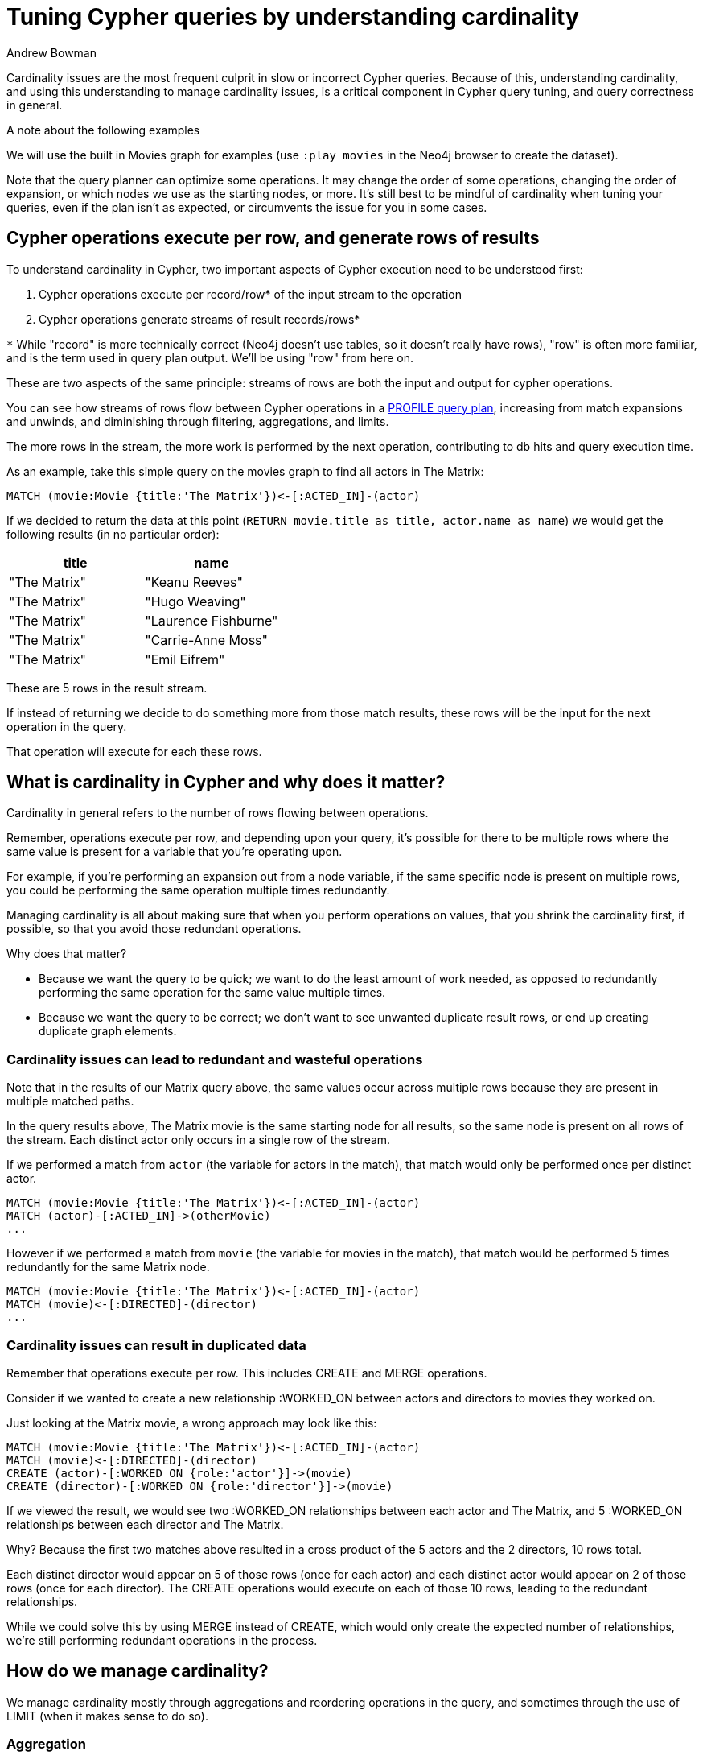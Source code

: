 = Tuning Cypher queries by understanding cardinality
:slug: understanding-cypher-cardinality
:author: Andrew Bowman
:neo4j-versions: 2.2, 2.3, 3.0, 3.1, 3.2, 3.3, 3.4
:tags: performance, cypher,cardinality
:public:
:category: cypher

Cardinality issues are the most frequent culprit in slow or incorrect Cypher queries.
Because of this, understanding cardinality, and using this understanding to manage cardinality issues, is a critical component in Cypher query tuning, and query correctness in general.

.A note about the following examples

We will use the built in Movies graph for examples (use `:play movies` in the Neo4j browser to create the dataset).

Note that the query planner can optimize some operations.
It may change the order of some operations, changing the order of expansion, or which nodes we use as the starting nodes, or more.
It's still best to be mindful of cardinality when tuning your queries, even if the plan isn't as expected, or circumvents the issue for you in some cases.


== Cypher operations execute per row, and generate rows of results

To understand cardinality in Cypher, two important aspects of Cypher execution need to be understood first:

1. Cypher operations execute per record/row* of the input stream to the operation

2. Cypher operations generate streams of result records/rows*

`*` While "record" is more technically correct (Neo4j doesn't use tables, so it doesn't really have rows), "row" is often more familiar, and is the term used in query plan output. We'll be using "row" from here on.

These are two aspects of the same principle: streams of rows are both the input and output for cypher operations.

You can see how streams of rows flow between Cypher operations in a https://neo4j.com/docs/developer-manual/current/cypher/query-tuning/how-do-i-profile-a-query/[PROFILE query plan],
increasing from match expansions and unwinds, and diminishing through filtering, aggregations, and limits.

The more rows in the stream, the more work is performed by the next operation, contributing to db hits and query execution time.

As an example, take this simple query on the movies graph to find all actors in The Matrix:

[source,cypher]
----
MATCH (movie:Movie {title:'The Matrix'})<-[:ACTED_IN]-(actor)
----

If we decided to return the data at this point (`RETURN movie.title as title, actor.name as name`) we would get the following results (in no particular order):

[options=header]
|===
|   title     |              name
|"The Matrix" | "Keanu Reeves"
|"The Matrix" | "Hugo Weaving"
|"The Matrix" | "Laurence Fishburne"
|"The Matrix" | "Carrie-Anne Moss"
|"The Matrix" | "Emil Eifrem"
|===

These are 5 rows in the result stream.

If instead of returning we decide to do something more from those match results, these rows will be the input for the next operation in the query.

That operation will execute for each these rows.

== What is cardinality in Cypher and why does it matter?

Cardinality in general refers to the number of rows flowing between operations.

Remember, operations execute per row, and depending upon your query, it's possible for there to be multiple rows where the same value is present for a variable that you're operating upon.

For example, if you're performing an expansion out from a node variable, if the same specific node is present on multiple rows, you could be performing the same operation multiple times redundantly.

Managing cardinality is all about making sure that when you perform operations on values, that you shrink the cardinality first, if possible, so that you avoid those redundant operations.

Why does that matter?

* Because we want the query to be quick; we want to do the least amount of work needed, as opposed to redundantly performing the same operation for the same value multiple times.
* Because we want the query to be correct; we don't want to see unwanted duplicate result rows, or end up creating duplicate graph elements.

=== Cardinality issues can lead to redundant and wasteful operations

Note that in the results of our Matrix query above, the same values occur across multiple rows because they are present in multiple matched paths.

In the query results above, The Matrix movie is the same starting node for all results, so the same node is present on all rows of the stream.
Each distinct actor only occurs in a single row of the stream.

If we performed a match from `actor` (the variable for actors in the match), that match would only be performed once per distinct actor.
[source,cypher]
----
MATCH (movie:Movie {title:'The Matrix'})<-[:ACTED_IN]-(actor)
MATCH (actor)-[:ACTED_IN]->(otherMovie)
...
----

However if we performed a match from `movie` (the variable for movies in the match), that match would be performed 5 times redundantly for the same Matrix node.
[source,cypher]
----
MATCH (movie:Movie {title:'The Matrix'})<-[:ACTED_IN]-(actor)
MATCH (movie)<-[:DIRECTED]-(director)
...
----

=== Cardinality issues can result in duplicated data

Remember that operations execute per row. This includes CREATE and MERGE operations.

Consider if we wanted to create a new relationship :WORKED_ON between actors and directors to movies they worked on.

Just looking at the Matrix movie, a wrong approach may look like this:

[source,cypher]
----
MATCH (movie:Movie {title:'The Matrix'})<-[:ACTED_IN]-(actor)
MATCH (movie)<-[:DIRECTED]-(director)
CREATE (actor)-[:WORKED_ON {role:'actor'}]->(movie)
CREATE (director)-[:WORKED_ON {role:'director'}]->(movie)
----

If we viewed the result, we would see two :WORKED_ON relationships between each actor and The Matrix, and 5 :WORKED_ON relationships between each director and The Matrix.

Why? Because the first two matches above resulted in a cross product of the 5 actors and the 2 directors, 10 rows total.

Each distinct director would appear on 5 of those rows (once for each actor) and each distinct actor would appear on 2 of those rows (once for each director).
The CREATE operations would execute on each of those 10 rows, leading to the redundant relationships.

While we could solve this by using MERGE instead of CREATE, which would only create the expected number of relationships, we're still performing redundant operations in the process.

== How do we manage cardinality?

We manage cardinality mostly through aggregations and reordering operations in the query, and sometimes through the use of LIMIT (when it makes sense to do so).

=== Aggregation

The important part about https://neo4j.com/docs/developer-manual/current/cypher/functions/aggregating/[aggregations] is that the combination of non-aggregation variables become distinct.
If an operation executes upon those distinct variables, then there should be no wasted executions.

Let's take the above query and use an aggregation to reduce the cardinality

[source,cypher]
----
MATCH (movie:Movie {title:'The Matrix'})<-[:ACTED_IN]-(actor)
WITH movie, collect(actor) as actors
MATCH (movie)<-[:DIRECTED]-(director)
WITH movie, actors, collect(director) as directors
...
----

In the second line, we perform a collect() aggregation. The only non-aggregation variable, `movie`, becomes the distinct grouping key.
The cardinality drops to a single row here, as the row only has The Matrix node and the list of actors.

Because of this, the subsequent expand operation from the next MATCH will only execute once for The Matrix node, instead of 5 times as before.

But what if we want to perform additional matches from `actor`?

In that case we can UNWIND our collection after our match:

[source,cypher]
----
MATCH (movie:Movie {title:'The Matrix'})<-[:ACTED_IN]-(actor)
WITH movie, collect(actor) as actors
MATCH (movie)<-[:DIRECTED]-(director)
WITH movie, collect(director) as directors
UNWIND actors as actor
MATCH (actor)-[:ACTED_IN]->(other)
WHERE other <> movie
...
----

=== Pattern comprehension can help

Pattern comprehension is a way to populate a list with the results of an expansion.
If your desired result include collections of connected nodes, it's a good way to keep cardinality low and make the query a little less verbose.


[source,cypher]
----
MATCH (movie:Movie {title:'The Matrix'})
WITH movie, [(movie)<-[:DIRECTED]-(director) | director] as directors
MATCH (movie)<-[:ACTED_IN]-(actor:Person)-[:ACTED_IN]->(other)
...
----

=== Reorder the query to aggregate earlier

Newcomers to Cypher (especially those from SQL backgrounds) often try to perform many operations (limit, aggregation, etc) in the RETURN statement.

In Cypher, we encourage performing these operations early, where it makes sense to do so, as it can keep cardinality low and prevent wasteful operations.

Here's an example of performing aggregations late, though we get the correct answer through usage of `COLLECT(DISTINCT ...)`

[source,cypher]
----
MATCH (movie:Movie)
OPTIONAL MATCH (movie)<-[:ACTED_IN]-(actor)
OPTIONAL MATCH (movie)<-[:DIRECTED]-(director)
RETURN movie, collect(distinct actor) as actors, collect(distinct director) as directors
----
In Neo4j 3.3.5, the PROFILE for this has 621 db hits.

We do get the right answer in the end, but the more back-to-back matches or optional matches we perform, the more cardinality issues have a chance to snowball multiplicatively.

If we reorder the query to COLLECT() after each OPTIONAL MATCH instead, or use pattern comprehension, we cut down on unnecessary work, as our expand operations occur on each movie keeping cardinality as low as possible and eliminating redundant operations.

[source,cypher]
----
MATCH (movie:Movie)
WITH movie, [(movie)<-[:DIRECTED]-(director) | director] as directors, [(movie)<-[:ACTED_IN]-(actor) | actor] as actors
RETURN movie, actors, directors
----
In Neo4j 3.3.5, the PROFILE for this has 331 db hits.

Of course, on queries on small graphs like this with small result sets, and few operations, the difference is negligible when we look at timing differences.

However as graph data grows, as well as the complexity of graph queries and results, keeping cardinality low and avoiding multiplicative db hits becomes the difference between a quick streamlined query and one that may exceed acceptable execution time.

=== Use DISTINCT or an aggregation to reset cardinality

Sometimes in the course of a query we want to expand from some node, perform operations on the nodes we expand to, then expand on a different set of nodes from the original.
If we're not careful, we can encounter cardinality issues.

Consider the attempt to create :WORKED_ON relationships from earlier:

[source,cypher]
----
MATCH (movie:Movie {title:'The Matrix'})<-[:ACTED_IN]-(actor)
MATCH (movie)<-[:DIRECTED]-(director)
CREATE (actor)-[:WORKED_ON {role:'actor'}]->(movie)
CREATE (director)-[:WORKED_ON {role:'director'}]->(movie)
----

This query resulted in duplicated relationships, even if we used MERGE we would still be doing more work than needed.

One solution here is to do all the processing on one set of nodes first, then do the processing on the next set.
The first step toward such a solution might look like this:

[source,cypher]
----
MATCH (movie:Movie {title:'The Matrix'})<-[:ACTED_IN]-(actor)
CREATE (actor)-[:WORKED_ON {role:'actor'}]->(movie)
WITH movie
MATCH (movie)<-[:DIRECTED]-(director)
CREATE (director)-[:WORKED_ON {role:'director'}]->(movie)
----

Even though we get 1 :WORKED_ON relationship for each actor, we are still seeing 5 :WORKED_ON relationship per director.

Why? Because cardinality does not reset automatically. Even though we have `WITH movie` in the middle, we still have 5 rows, one per actor (even though the actor variable is no longer in scope), with The Matrix as `movie` for each of them.

To fix this, we need to either use DISTINCT or an aggregation to reset the cardinality so there is only a single row per distinct `movie`.


[source,cypher]
----
MATCH (movie:Movie)<-[:ACTED_IN]-(actor)
CREATE (actor)-[:WORKED_ON {role:'actor'}]->(movie)
WITH DISTINCT movie
MATCH (movie)<-[:DIRECTED]-(director)
CREATE (director)-[:WORKED_ON {role:'director'}]->(movie)
----
By using `WITH DISTINCT movie` we ensure there are no duplicates in the stream, minimizing cardinality.

The following query will also work just fine, since when we aggregate the non-aggregation variables become distinct:

[source,cypher]
----
MATCH (movie:Movie)<-[:ACTED_IN]-(actor)
CREATE (actor)-[:WORKED_ON {role:'actor'}]->(movie)
WITH movie, count(movie) as size
MATCH (movie)<-[:DIRECTED]-(director)
CREATE (director)-[:WORKED_ON {role:'director'}]->(movie)
----


== DISTINCT nodes from variable-length paths

Variable-length pattern matches can be costly in some cases, as Cypher attempts to find all possible paths that match the given pattern.

When you are only interested in distinct nodes at the end of the pattern, this behavior is wasteful, as you don't need multiples of the same node that were reached from different paths, and continuing to work with those results will likely lead to cardinality issues.

You can tell your query that you're only interested in https://neo4j.com/docs/developer-manual/current/cypher/functions/aggregating/[DISTINCT] nodes, and by meeting a few small conditions the planner will optimize the expand operation (this shows as `VarLengthExpand(Pruning)` in the query plan).

You need an upper bound on the expansion, and to have a `WITH DISTINCT` or `RETURN DISTINCT` clause after the match to take advantage of this optimization.

[source,cypher]
----
PROFILE
MATCH (:Person{name:'Keanu Reeves'})-[:ACTED_IN*..5]-(movie)
WITH DISTINCT movie
...
----

.A note about limitations of var-length pattern matches

Although pruning var expands can be faster than the regular expand operation, it still must find all possible paths, even if we are only retaining distinct results.

On even moderately connected graphs, such as the movies graph, if there aren't tight constraints on the relationship type and direction, var-length path matches may still get increasingly expensive at higher (or no) upper bounds if the permutation of all possible paths skyrockets, to the point where such a query may hang.

If you need distinct connected nodes in these cases, you may need to turn to APOC Procedures for path expansions that traverse the graph in a more efficient manner that better fits this use case.

=== Be careful with LIMIT when it comes after write operations

LIMIT is lazy in that once it receives the number of results to be limited, processing stops for previous operations.

While this can make it very efficient, it may have an unexpected effect when you're performing write operations before the LIMIT, in that the query will only process as many results as are necessary for the limited amount to be reached
(though Eager operations and aggregations between the write operations and the LIMIT should be safe, in that all processing before this point should have executed as expected).

Let's use a modified version of the above example, but instead of using DISTINCT or an aggregation to reduce cardinality, let's use `LIMIT 1`, since that's guaranteed to get us down to one row:

[source,cypher]
----
MATCH (movie:Movie {title:'The Matrix'})<-[:ACTED_IN]-(actor)
CREATE (actor)-[:WORKED_ON {role:'actor'}]->(movie)
WITH movie
LIMIT 1
MATCH (movie)<-[:DIRECTED]-(director)
CREATE (director)-[:WORKED_ON {role:'director'}]->(movie)
----

While this seems to make sense, because LIMIT is lazy, it will only pull through enough results to satisfy the limit, and then no more rows will be pulled through.

As a result, even though there are 5 actors in The Matrix and 2 directors, this query will only create 3 relationships: 1 will be for an actor, the remaining 2 will be for the directors.
The first match was found, the first relationship created, then since the limit was reached, further matches (and relationship creations) for actors were not processed.

If we added a `collect(actor) as actors` or similar aggregation before the usage of LIMIT, we would have introduced an EagerAggregation operation (as seen in the EXPLAINed query plan) which would have processed that part of the query for all input rows to that point before the LIMIT was reached, ensuring that our expected 7 relationships were created.

The takeaway here is to be aware of where in the query you're using LIMIT, especially when there are write operations occurring before the LIMIT.

If you need to ensure the write operations occur for all rows before the LIMIT is applied, introduce an Eager in the query plan with aggregations, or use an alternative to LIMIT instead.

Note that the lazy behavior of LIMIT as illustrated here is under review -- future versions of Cypher may adjust its behavior.

=== Use LIMIT early if possible

While not directly related to cardinality, if you're using LIMIT in your query it's advantageous to LIMIT early, if possible, instead of at the end.

Consider the differences here:

[source,cypher]
----
MATCH (movie:Movie)
OPTIONAL MATCH (movie)<-[:ACTED_IN]-(actor)
WITH movie, collect(actor) as actors
OPTIONAL MATCH (movie)<-[:DIRECTED]-(director)
WITH movie, actors, collect(director) as directors
RETURN movie, actors, directors
LIMIT 1
----
In Neo4j 3.3.5 the PROFILE for this has 331 db hits.

[source,cypher]
----
MATCH (movie:Movie)
WITH movie
LIMIT 1
OPTIONAL MATCH (movie)<-[:ACTED_IN]-(actor)
WITH movie, collect(actor) as actors
OPTIONAL MATCH (movie)<-[:DIRECTED]-(director)
WITH movie, actors, collect(director) as directors
RETURN movie, actors, directors
----
In Neo4j 3.3.5 the PROFILE for this has 11 db hits.

We avoid doing work that will only be thrown out when we finally perform the LIMIT.


